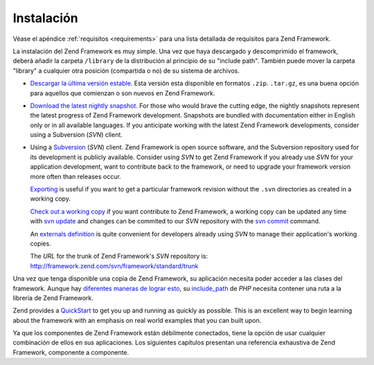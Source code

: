 .. EN-Revision: none
.. _introduction.installation:

***********
Instalación
***********

Véase el apéndice :ref:`requisitos <requirements>` para una lista detallada de requisitos para Zend Framework.

La instalación del Zend Framework es muy simple. Una vez que haya descargado y descomprimido el framework, deberá
añadir la carpeta ``/library`` de la distribución al principio de su "include path". También puede mover la
carpeta "library" a cualquier otra posición (compartida o no) de su sistema de archivos.

- `Descargar la última versión estable.`_ Esta versión esta disponible en formatos ``.zip``. ``.tar.gz``, es una
  buena opción para aquellos que comienzan o son nuevos en Zend Framework.

- `Download the latest nightly snapshot.`_ For those who would brave the cutting edge, the nightly snapshots
  represent the latest progress of Zend Framework development. Snapshots are bundled with documentation either in
  English only or in all available languages. If you anticipate working with the latest Zend Framework
  developments, consider using a Subversion (*SVN*) client.

- Using a `Subversion`_ (*SVN*) client. Zend Framework is open source software, and the Subversion repository used
  for its development is publicly available. Consider using *SVN* to get Zend Framework if you already use *SVN*
  for your application development, want to contribute back to the framework, or need to upgrade your framework
  version more often than releases occur.

  `Exporting`_ is useful if you want to get a particular framework revision without the ``.svn`` directories as
  created in a working copy.

  `Check out a working copy`_ if you want contribute to Zend Framework, a working copy can be updated any time with
  `svn update`_ and changes can be commited to our *SVN* repository with the `svn commit`_ command.

  An `externals definition`_ is quite convenient for developers already using *SVN* to manage their application's
  working copies.

  The *URL* for the trunk of Zend Framework's *SVN* repository is:
  http://framework.zend.com/svn/framework/standard/trunk

Una vez que tenga disponible una copia de Zend Framework, su aplicación necesita poder acceder a las clases del
framework. Aunque hay `diferentes maneras de lograr esto`_, su `include_path`_ de *PHP* necesita contener una ruta
a la librería de Zend Framework.

Zend provides a `QuickStart`_ to get you up and running as quickly as possible. This is an excellent way to begin
learning about the framework with an emphasis on real world examples that you can built upon.

Ya que los componentes de Zend Framework están débilmente conectados, tiene la opción de usar cualquier
combinación de ellos en sus aplicaciones. Los siguientes capítulos presentan una referencia exhaustiva de Zend
Framework, componente a componente.



.. _`Descargar la última versión estable.`: http://framework.zend.com/download
.. _`Download the latest nightly snapshot.`: http://framework.zend.com/download/snapshot
.. _`Subversion`: http://subversion.tigris.org
.. _`Exporting`: http://svnbook.red-bean.com/nightly/en/svn.ref.svn.c.export.html
.. _`Check out a working copy`: http://svnbook.red-bean.com/nightly/en/svn.ref.svn.c.checkout.html
.. _`svn update`: http://svnbook.red-bean.com/nightly/en/svn.ref.svn.c.update.html
.. _`svn commit`: http://svnbook.red-bean.com/nightly/en/svn.ref.svn.c.commit.html
.. _`externals definition`: http://svnbook.red-bean.com/nightly/en/svn.advanced.externals.html
.. _`diferentes maneras de lograr esto`: http://www.php.net/manual/en/configuration.changes.php
.. _`include_path`: http://www.php.net/manual/en/ini.core.php#ini.include-path
.. _`QuickStart`: http://framework.zend.com/docs/quickstart
